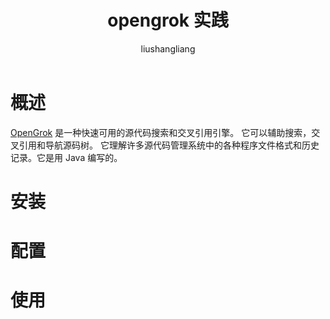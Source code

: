 # -*- coding:utf-8-*-
#+TITLE: opengrok 实践
#+AUTHOR: liushangliang
#+EMAIL: phenix3443+github@gmail.com

* 概述
  [[https://oracle.github.io/opengrok/][OpenGrok]] 是一种快速可用的源代码搜索和交叉引用引擎。 它可以辅助搜索，交叉引用和导航源码树。 它理解许多源代码管理系统中的各种程序文件格式和历史记录。它是用 Java 编写的。
* 安装

* 配置

* 使用
